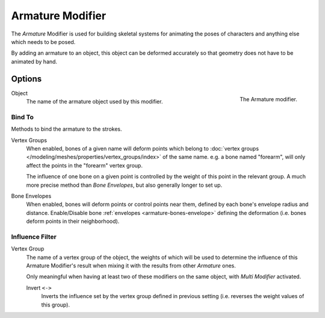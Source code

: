 .. _bpy.types.ArmatureGpencilModifier:

*****************
Armature Modifier
*****************

The *Armature* Modifier is used for building skeletal systems for animating
the poses of characters and anything else which needs to be posed.

By adding an armature to an object,
this object can be deformed accurately so that geometry does not have to be animated by hand.

.. seealso::

   For more details on armatures usage, see the :doc:`armature section </animation/armatures/index>`.


Options
=======

.. figure:: /images/grease-pencil_modifiers_deform_armature_panel.png
   :align: right

   The Armature modifier.

Object
   The name of the armature object used by this modifier.


Bind To
-------

Methods to bind the armature to the strokes.

Vertex Groups
   When enabled, bones of a given name will deform points which belong to
   :doc:`vertex groups </modeling/meshes/properties/vertex_groups/index>` of the same name.
   e.g. a bone named "forearm", will only affect the points in the "forearm" vertex group.

   The influence of one bone on a given point is controlled by the weight of this point in the relevant group.
   A much more precise method than *Bone Envelopes*, but also generally longer to set up.
Bone Envelopes
   When enabled, bones will deform points or control points near them,
   defined by each bone's envelope radius and distance.
   Enable/Disable bone :ref:`envelopes <armature-bones-envelope>` defining the deformation
   (i.e. bones deform points in their neighborhood).


Influence Filter
----------------

Vertex Group
   The name of a vertex group of the object, the weights of which will be used to determine the influence of this
   Armature Modifier's result when mixing it with the results from other *Armature* ones.

   Only meaningful when having at least two of these modifiers on the same object,
   with *Multi Modifier* activated.

   Invert ``<->``
      Inverts the influence set by the vertex group defined in previous setting
      (i.e. reverses the weight values of this group).

